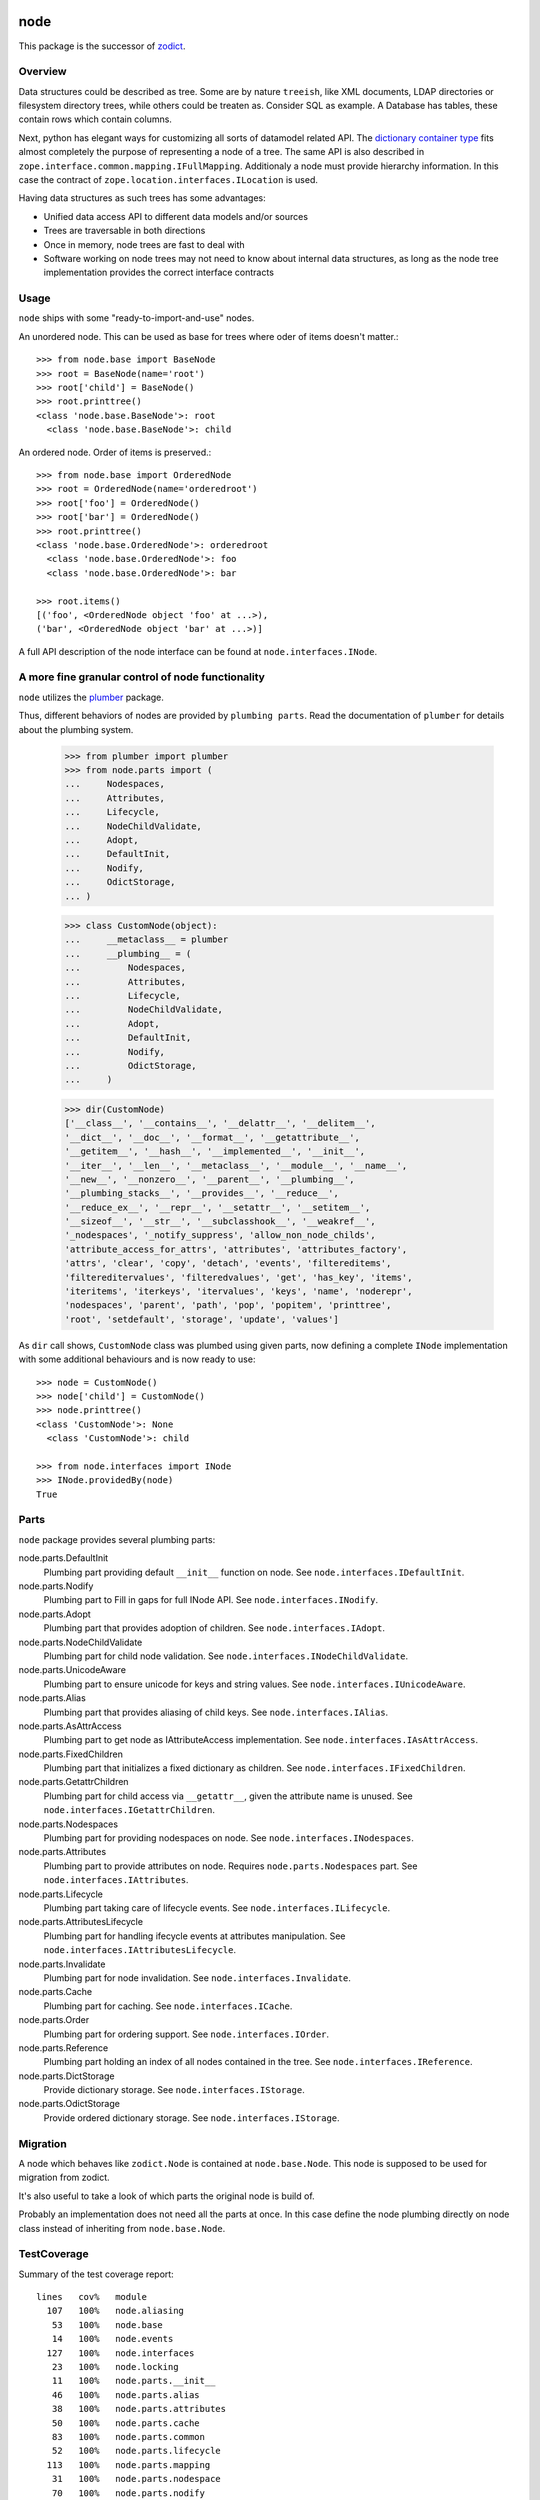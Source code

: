 node
====

This package is the successor of `zodict <http://pypi.python.org/pypi/zodict>`_.


Overview
--------

Data structures could be described as tree. Some are by nature ``treeish``,
like XML documents, LDAP directories or filesystem directory trees, while others
could be treaten as. Consider SQL as example. A Database has tables, these
contain rows which contain columns.

Next, python has elegant ways for customizing all sorts of datamodel related
API. The `dictionary container type 
<http://docs.python.org/reference/datamodel.html#emulating-container-types>`_
fits almost completely the purpose of representing a node of a tree. The same
API is also described in ``zope.interface.common.mapping.IFullMapping``.
Additionaly a node must provide hierarchy information. In this case the
contract of ``zope.location.interfaces.ILocation`` is used.

Having data structures as such trees has some advantages:

- Unified data access API to different data models and/or sources

- Trees are traversable in both directions

- Once in memory, node trees are fast to deal with

- Software working on node trees may not need to know about internal data
  structures, as long as the node tree implementation provides the correct
  interface contracts


Usage
-----

``node`` ships with some "ready-to-import-and-use" nodes.

An unordered node. This can be used as base for trees where oder of items
doesn't matter.::

    >>> from node.base import BaseNode
    >>> root = BaseNode(name='root')
    >>> root['child'] = BaseNode()
    >>> root.printtree()
    <class 'node.base.BaseNode'>: root
      <class 'node.base.BaseNode'>: child

An ordered node. Order of items is preserved.::

    >>> from node.base import OrderedNode
    >>> root = OrderedNode(name='orderedroot')
    >>> root['foo'] = OrderedNode()
    >>> root['bar'] = OrderedNode()
    >>> root.printtree()
    <class 'node.base.OrderedNode'>: orderedroot
      <class 'node.base.OrderedNode'>: foo
      <class 'node.base.OrderedNode'>: bar
    
    >>> root.items()
    [('foo', <OrderedNode object 'foo' at ...>), 
    ('bar', <OrderedNode object 'bar' at ...>)]

A full API description of the node interface can be found at
``node.interfaces.INode``.


A more fine granular control of node functionality
--------------------------------------------------

``node`` utilizes the `plumber <http://pypi.python.org/pypi/plumber>`_ package.

Thus, different behaviors of nodes are provided by ``plumbing parts``. Read
the documentation of ``plumber`` for details about the plumbing system.

    >>> from plumber import plumber
    >>> from node.parts import (
    ...     Nodespaces,
    ...     Attributes,
    ...     Lifecycle,
    ...     NodeChildValidate,
    ...     Adopt,
    ...     DefaultInit,
    ...     Nodify,
    ...     OdictStorage,
    ... )
    
    >>> class CustomNode(object):
    ...     __metaclass__ = plumber
    ...     __plumbing__ = (
    ...         Nodespaces,
    ...         Attributes,
    ...         Lifecycle,
    ...         NodeChildValidate,
    ...         Adopt,
    ...         DefaultInit,
    ...         Nodify,
    ...         OdictStorage,
    ...     )
    
    >>> dir(CustomNode)
    ['__class__', '__contains__', '__delattr__', '__delitem__',
    '__dict__', '__doc__', '__format__', '__getattribute__',
    '__getitem__', '__hash__', '__implemented__', '__init__',
    '__iter__', '__len__', '__metaclass__', '__module__', '__name__',
    '__new__', '__nonzero__', '__parent__', '__plumbing__',
    '__plumbing_stacks__', '__provides__', '__reduce__',
    '__reduce_ex__', '__repr__', '__setattr__', '__setitem__',
    '__sizeof__', '__str__', '__subclasshook__', '__weakref__',
    '_nodespaces', '_notify_suppress', 'allow_non_node_childs',
    'attribute_access_for_attrs', 'attributes', 'attributes_factory',
    'attrs', 'clear', 'copy', 'detach', 'events', 'filtereditems',
    'filtereditervalues', 'filteredvalues', 'get', 'has_key', 'items',
    'iteritems', 'iterkeys', 'itervalues', 'keys', 'name', 'noderepr',
    'nodespaces', 'parent', 'path', 'pop', 'popitem', 'printtree',
    'root', 'setdefault', 'storage', 'update', 'values']

As ``dir`` call shows,  ``CustomNode`` class was plumbed using given parts, now
defining a complete ``INode`` implementation with some additional behaviours
and is now ready to use::

    >>> node = CustomNode()
    >>> node['child'] = CustomNode()
    >>> node.printtree()
    <class 'CustomNode'>: None
      <class 'CustomNode'>: child
    
    >>> from node.interfaces import INode
    >>> INode.providedBy(node)
    True


Parts
-----

``node`` package provides several plumbing parts:

node.parts.DefaultInit
    Plumbing part providing default ``__init__`` function on node.
    See ``node.interfaces.IDefaultInit``.

node.parts.Nodify
    Plumbing part to Fill in gaps for full INode API.
    See ``node.interfaces.INodify``.

node.parts.Adopt
    Plumbing part that provides adoption of children.
    See ``node.interfaces.IAdopt``.

node.parts.NodeChildValidate
    Plumbing part for child node validation.
    See ``node.interfaces.INodeChildValidate``.

node.parts.UnicodeAware
    Plumbing part to ensure unicode for keys and string values.
    See ``node.interfaces.IUnicodeAware``.

node.parts.Alias
    Plumbing part that provides aliasing of child keys.
    See ``node.interfaces.IAlias``.

node.parts.AsAttrAccess
    Plumbing part to get node as IAttributeAccess implementation.
    See ``node.interfaces.IAsAttrAccess``.

node.parts.FixedChildren
    Plumbing part that initializes a fixed dictionary as children.
    See ``node.interfaces.IFixedChildren``.

node.parts.GetattrChildren
    Plumbing part for child access via ``__getattr__``, given the attribute
    name is unused.
    See ``node.interfaces.IGetattrChildren``.

node.parts.Nodespaces
    Plumbing part for providing nodespaces on node.
    See ``node.interfaces.INodespaces``.

node.parts.Attributes
    Plumbing part to provide attributes on node.
    Requires ``node.parts.Nodespaces`` part.
    See ``node.interfaces.IAttributes``.

node.parts.Lifecycle
    Plumbing part taking care of lifecycle events.
    See ``node.interfaces.ILifecycle``.

node.parts.AttributesLifecycle
    Plumbing part for handling ifecycle events at attributes manipulation.
    See ``node.interfaces.IAttributesLifecycle``.

node.parts.Invalidate
    Plumbing part for node invalidation.
    See ``node.interfaces.Invalidate``.

node.parts.Cache
    Plumbing part for caching.
    See ``node.interfaces.ICache``.

node.parts.Order
    Plumbing part for ordering support.
    See ``node.interfaces.IOrder``.

node.parts.Reference
    Plumbing part holding an index of all nodes contained in the tree.
    See ``node.interfaces.IReference``.

node.parts.DictStorage
    Provide dictionary storage.
    See ``node.interfaces.IStorage``.

node.parts.OdictStorage
    Provide ordered dictionary storage.
    See ``node.interfaces.IStorage``.


Migration
---------

A node which behaves like ``zodict.Node`` is contained at ``node.base.Node``.
This node is supposed to be used for migration from zodict.

It's also useful to take a look of which parts the original node is build of.

Probably an implementation does not need all the parts at once. In this case
define the node plumbing directly on node class instead of inheriting from
``node.base.Node``.


TestCoverage
------------

Summary of the test coverage report::

  lines   cov%   module
    107   100%   node.aliasing
     53   100%   node.base
     14   100%   node.events
    127   100%   node.interfaces
     23   100%   node.locking
     11   100%   node.parts.__init__
     46   100%   node.parts.alias
     38   100%   node.parts.attributes
     50   100%   node.parts.cache
     83   100%   node.parts.common
     52   100%   node.parts.lifecycle
    113   100%   node.parts.mapping
     31   100%   node.parts.nodespace
     70   100%   node.parts.nodify
    109   100%   node.parts.order
     81   100%   node.parts.reference
     26   100%   node.parts.storage
      1   100%   node.testing.__init__
     62   100%   node.testing.base
     19   100%   node.testing.env
    214   100%   node.testing.fullmapping
      1   100%   node.tests.__init__
     31   100%   node.tests.test_node
    125   100%   node.utils


Contributors
============

- Robert Niederreiter <rnix@squarewave.at>
- Florian Friesdorf <flo@chaoflow.net>
- Jens Klein <jens@bluedynamics.com>


Changes
=======

0.9.5dev
--------

- fix ``node.parts.Order.swap`` in order to work with pickled nodes.
  [rnix, 2011-11-28]

- use ``node.name`` instead of ``node.__name__`` in
  ``node.parts.nodify.Nodify.path``.
  [rnix, 2011-11-17]

- add ``swap`` to  ``node.parts.Order``.
  [rnix, 2011-10-05]

- add ``insertfirst`` and ``insertlast`` to ``node.parts.Order``.
  [rnix, 2011-10-02]


0.9.4
-----

- add ``node.utils.debug`` decorator.
  [rnix, 2011-07-23]

- remove non storage contract specific properties from
  ``node.aliasing.AliasedNodespace``
  [rnix, 2011-07-18]

- ``node.aliasing`` test completion
  [rnix, 2011-07-18]

- Add non strict functionality to ``node.aliasing.DictAliaser`` for accessing
  non aliased keys as is as fallback
  [rnix, 2011-07-18]

- Consider ``INode`` implementing objects in ``node.utils.StrCodec``
  [rnix, 2011-07-16]

- Remove duplicate implements in storage parts
  [rnix, 2011-05-16]


0.9.3
-----

- Increase test coverage
  [rnix, 2011-05-09]

- Add interfaces ``IFixedChildren`` and ``IGetattrChildren`` for related parts.
  [rnix, 2011-05-09]

- Rename ``Unicode`` part to ``UnicodeAware``.
  [rnix, 2011-05-09]

- Add ``node.utils.StrCodec``.
  [rnix, 2011-05-09]

- Inherit ``INodify`` interface from ``INode``.
  [rnix, 2011-05-08]

- Locking tests. Add ``time.sleep`` after thread start.
  [rnix, 2011-05-08]

- Cleanup ``BaseTester``, remove ``sorted_output`` flag (always sort), also 
  search class bases for detection in ``wherefrom``.
  [rnix, 2011-05-08]

- Remove useless try/except in ``utils.AttributeAccess``.
  [rnix, 2011-05-08]

- Add ``instance_property`` decorator to utils.
  [rnix, 2011-05-06]

- Add ``FixedChildren`` and ``GetattrChildren`` parts.
  [chaoflow, 2011-04-22]


0.9.2
-----

- Add ``__nonzero__`` on ``Nodifiy`` part always return True.
  [rnix, 2011-03-15]


0.9.1
-----

- Provide ``node.base.Node`` with same behavior like ``zodict.Node`` for
  migration purposes.
  [rnix, 2011-02-08]


0.9
---

- Make it work [rnix, chaoflow, et al]
